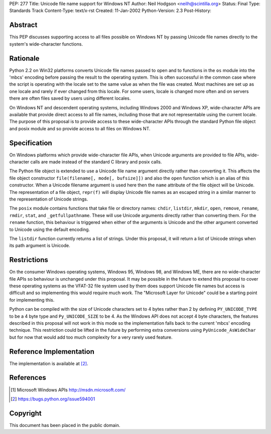 PEP: 277
Title: Unicode file name support for Windows NT
Author: Neil Hodgson <neilh@scintilla.org>
Status: Final
Type: Standards Track
Content-Type: text/x-rst
Created: 11-Jan-2002
Python-Version: 2.3
Post-History:


Abstract
========

This PEP discusses supporting access to all files possible on
Windows NT by passing Unicode file names directly to the system's
wide-character functions.


Rationale
=========

Python 2.2 on Win32 platforms converts Unicode file names passed
to open and to functions in the ``os`` module into the 'mbcs' encoding
before passing the result to the operating system.  This is often
successful in the common case where the script is operating with
the locale set to the same value as when the file was created.
Most machines are set up as one locale and rarely if ever changed
from this locale.  For some users, locale is changed more often
and on servers there are often files saved by users using
different locales.

On Windows NT and descendent operating systems, including Windows
2000 and Windows XP, wide-character APIs are available that
provide direct access to all file names, including those that are
not representable using the current locale.  The purpose of this
proposal is to provide access to these wide-character APIs through
the standard Python file object and posix module and so provide
access to all files on Windows NT.


Specification
=============

On Windows platforms which provide wide-character file APIs, when
Unicode arguments are provided to file APIs, wide-character calls
are made instead of the standard C library and posix calls.

The Python file object is extended to use a Unicode file name
argument directly rather than converting it.  This affects the
file object constructor ``file(filename[, mode[, bufsize]])`` and also
the ``open`` function which is an alias of this constructor.  When a
Unicode filename argument is used here then the ``name`` attribute of
the file object will be Unicode.  The representation of a file
object, ``repr(f)`` will display Unicode file names as an escaped
string in a similar manner to the representation of Unicode
strings.

The ``posix`` module contains functions that take file or directory
names: ``chdir``, ``listdir``, ``mkdir``, ``open``, ``remove``, ``rename``,
``rmdir``, ``stat``, and ``_getfullpathname``.  These will use Unicode
arguments directly rather than converting them.  For the ``rename`` function, this
behaviour is triggered when either of the arguments is Unicode and
the other argument converted to Unicode using the default
encoding.

The ``listdir`` function currently returns a list of strings.  Under
this proposal, it will return a list of Unicode strings when its
path argument is Unicode.


Restrictions
============

On the consumer Windows operating systems, Windows 95, Windows 98,
and Windows ME, there are no wide-character file APIs so behaviour
is unchanged under this proposal.  It may be possible in the
future to extend this proposal to cover these operating systems as
the VFAT-32 file system used by them does support Unicode file
names but access is difficult and so implementing this would
require much work.  The "Microsoft Layer for Unicode" could be a
starting point for implementing this.

Python can be compiled with the size of Unicode characters set to
4 bytes rather than 2 by defining ``PY_UNICODE_TYPE`` to be a 4 byte
type and ``Py_UNICODE_SIZE`` to be 4.  As the Windows API does not
accept 4 byte characters, the features described in this proposal
will not work in this mode so the implementation falls back to the
current 'mbcs' encoding technique. This restriction could be lifted
in the future by performing extra conversions using
``PyUnicode_AsWideChar`` but for now that would add too much
complexity for a very rarely used feature.


Reference Implementation
========================

The implementation is available at [2]_.


References
==========

.. [1] Microsoft Windows APIs
       http://msdn.microsoft.com/

.. [2] https://bugs.python.org/issue594001


Copyright
=========

This document has been placed in the public domain.
